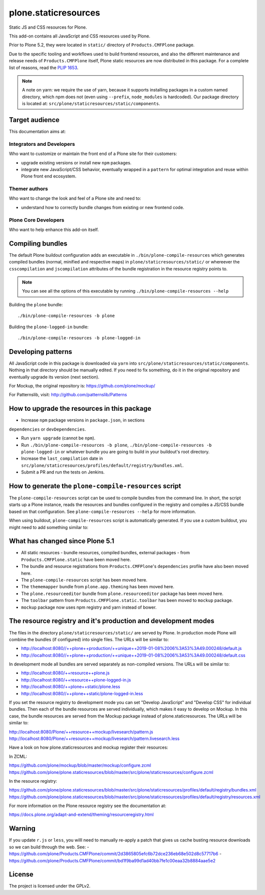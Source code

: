 =====================
plone.staticresources
=====================

Static JS and CSS resources for Plone.


This add-on contains all JavaScript and CSS resources used by Plone.

Prior to Plone 5.2, they were located in ``static/`` directory of
``Products.CMFPlone`` package.

Due to the specific tooling and workflows used to build frontend resources, and
also the different maintenance and release needs of ``Products.CMFPlone``
itself, Plone static resources are now distributed in this package. For a
complete list of reasons, read the `PLIP 1653
<https://github.com/plone/Products.CMFPlone/issues/1653>`_.

.. note::

  A note on yarn: we require the use of yarn, because it supports installing
  packages in a custom named directory, which npm does not (even using
  ``--prefix``, ``node_modules`` is hardcoded). Our package directory is
  located at: ``src/plone/staticresources/static/components``.


Target audience
---------------

This documentation aims at:

Integrators and Developers
^^^^^^^^^^^^^^^^^^^^^^^^^^

Who want to customize or maintain the front end of a Plone site for their
customers:

- upgrade existing versions or install new ``npm`` packages.

- integrate new JavaScript/CSS behavior, eventually wrapped in a ``pattern``
  for optimal integration and reuse within Plone front end ecosystem.


Themer authors
^^^^^^^^^^^^^^

Who want to change the look and feel of a Plone site and need to:

- understand how to correctly bundle changes from existing or new frontend code.


Plone Core Developers
^^^^^^^^^^^^^^^^^^^^^

Who want to help enhance this add-on itself.


Compiling bundles
-----------------

The default Plone buildout configuration adds an executable in
``./bin/plone-compile-resources`` which generates compiled bundles (normal,
minified and respective maps) in ``plone/staticresources/static/``
or whereever the ``csscompilation`` and ``jscompilation`` attributes of the bundle registration in the resource registry points to.

.. note::

  You can see all the options of this executable by running
  ``./bin/plone-compile-resources --help``


Building the ``plone`` bundle::

  ./bin/plone-compile-resources -b plone


Building the ``plone-logged-in`` bundle::

  ./bin/plone-compile-resources -b plone-logged-in


Developing patterns
-------------------

All JavaScript code in this package is downloaded via ``yarn`` into
``src/plone/staticresources/static/components``. Nothing in that directory
should be manually edited. If you need to fix something, do it in the original
repository and eventually upgrade its version (next section).

For Mockup, the original repository is: https://github.com/plone/mockup/

For Patternslib, visit: http://github.com/patternslib/Patterns


How to upgrade the resources in this package
--------------------------------------------

- Increase ``npm`` package versions in ``package.json``, in sections
``dependencies`` or ``devDependencies``.

- Run ``yarn upgrade`` (cannot be ``npm``).

- Run ``./bin/plone-compile-resources -b plone``,
  ``./bin/plone-compile-resources -b plone-logged-in`` or whatever bundle
  you are going to build in your buildout's root directory.

- Increase the ``last_compilation`` date in
  ``src/plone/staticresources/profiles/default/registry/bundles.xml``.

- Submit a PR and run the tests on Jenkins.


How to generate the ``plone-compile-resources`` script
------------------------------------------------------

The ``plone-compile-resources`` script can be used to compile bundles from the
command line. In short, the script starts up a Plone instance, reads the
resources and bundles configured in the registry and compiles a JS/CSS bundle
based on that configuration. See ``plone-compile-resources --help`` for more
information.

When using buildout, ``plone-compile-resources`` script is automatically
generated. If you use a custom buildout, you might need to add something
similar to:

.. code-block:: ini
  [buildout]
  parts =
    # ...
    zopepy
  # ...
  [instance]
  # ...

  [zopepy]
  recipe = zc.recipe.egg
  eggs =
      ${instance:eggs}
  interpreter = zopepy
  scripts =
      zopepy
      plone-compile-resources


What has changed since Plone 5.1
--------------------------------

- All static resources - bundle resources, compiled bundles, external packages -
  from ``Products.CMFPlone.static`` have been moved here.
- The bundle and resource registrations from ``Products.CMFPlone``'s
  ``dependencies`` profile have also been moved here.
- The ``plone-compile-resources`` script has been moved here.
- The ``thememapper`` bundle from ``plone.app.theming`` has been moved here.
- The ``plone.resourceeditor`` bundle from ``plone.resourceeditor``
  package has been moved here.
- The ``toolbar`` pattern from ``Products.CMFPlone.static.toolbar`` has been
  moved to ``mockup`` package.
- ``mockup`` package now uses npm registry and yarn instead of bower.


The resource registry and it's production and development modes
---------------------------------------------------------------

The files in  the directory ``plone/staticresources/static/`` are served by Plone.
In production mode Plone will combine the bundles (if configured) into single files.
The URLs will be similar to:

- http://localhost:8080//++plone++production/++unique++2019-01-08%2006%3A53%3A49.000248/default.js
- http://localhost:8080//++plone++production/++unique++2019-01-08%2006%3A53%3A49.000248/default.css


In development mode all bundles are served separately as non-compiled versions.
The URLs will be similar to:


- http://localhost:8080/++resource++plone.js
- http://localhost:8080/++resource++plone-logged-in.js
- http://localhost:8080/++plone++static/plone.less
- http://localhost:8080//++plone++static/plone-logged-in.less


If you set the resource registry to development mode you can set "Develop JavaScript" and "Develop CSS" for individual bundles.
Then each of the bundle resources are served individually, which makes it easy to develop on Mockup.
In this case, the bundle resources are served from the Mockup package instead of plone.staticresources.
The URLs will be similar to:

http://localhost:8080/Plone/++resource++mockup/livesearch/pattern.js
http://localhost:8080/Plone/++resource++mockup/livesearch/pattern.livesearch.less

Have a look on how plone.staticresources and mockup register their resources:

In ZCML:

https://github.com/plone/mockup/blob/master/mockup/configure.zcml
https://github.com/plone/plone.staticresources/blob/master/src/plone/staticresources/configure.zcml

In the resource registry:

https://github.com/plone/plone.staticresources/blob/master/src/plone/staticresources/profiles/default/registry/bundles.xml
https://github.com/plone/plone.staticresources/blob/master/src/plone/staticresources/profiles/default/registry/resources.xml


For more information on the Plone resource registry see the documentation at:

https://docs.plone.org/adapt-and-extend/theming/resourceregistry.html


Warning
-------

If you update ``r.js`` or ``less``, you willl need to manually re-apply a patch
that gives us cache busting resource downloads so we can build through the web. See:
- https://github.com/plone/Products.CMFPlone/commit/2d3865805efc6b72dce236eb68e502d8c57717b6
- https://github.com/plone/Products.CMFPlone/commit/bd1f9ba99d1ad40bb7fe1c00eaa32b8884aae5e2


License
-------

The project is licensed under the GPLv2.
